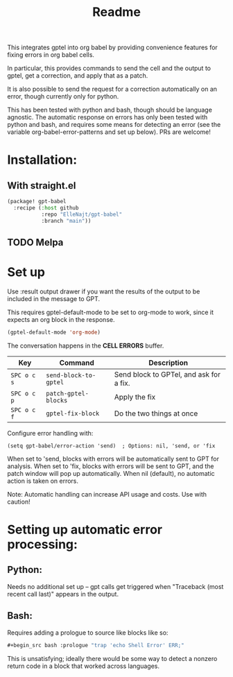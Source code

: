 #+title: Readme

This integrates gptel into org babel by providing convenience features for fixing errors in org babel cells.

In particular, this provides commands to send the cell and the output to gptel, get a correction, and apply that as a patch.

It is also possible to send the request for a correction automatically on an error, though currently only for python.

This has been tested with python and bash, though should be language agnostic. The automatic response on errors has only been tested with python and bash, and requires some means for detecting an error (see the variable org-babel-error-patterns and set up below). PRs are welcome!

* Installation:

** With straight.el
#+begin_src emacs-lisp :tangle yes
(package! gpt-babel
  :recipe (:host github
           :repo "ElleNajt/gpt-babel"
           :branch "main"))
#+end_src

** TODO Melpa
* Set up

Use :result output drawer if you want the results of the output to be included in the message to GPT.

This requires gptel-default-mode to be set to org-mode to work, since it expects an org block in the response.

#+begin_src emacs-lisp :tangle yes
(gptel-default-mode 'org-mode)
#+end_src

The conversation happens in the *CELL ERRORS* buffer.

| Key         | Command               | Description                             |
|-------------+-----------------------+-----------------------------------------|
| ~SPC o c s~ | ~send-block-to-gptel~ | Send block to GPTel, and ask for a fix. |
| ~SPC o c p~ | ~patch-gptel-blocks~  | Apply the fix                           |
| ~SPC o c f~ | ~gptel-fix-block~     | Do the two things at once               |


Configure error handling with:

#+begin_src elisp
(setq gpt-babel/error-action 'send)  ; Options: nil, 'send, or 'fix
#+end_src

When set to 'send, blocks with errors will be automatically sent to GPT for analysis.
When set to 'fix, blocks with errors will be sent to GPT, and the patch window will pop up automatically.
When nil (default), no automatic action is taken on errors.

Note: Automatic handling can increase API usage and costs. Use with caution!

* Setting up automatic error processing:
** Python:
Needs no additional set up -- gpt calls get triggered when "Traceback (most recent call last)" appears in the output.

** Bash:
Requires adding a prologue to source like blocks like so:

#+begin_src emacs-lisp :tangle yes
#+begin_src bash :prologue "trap 'echo Shell Error' ERR;"
#+end_src
#+end_src

This is unsatisfying; ideally there would be some way to detect a nonzero return code in a block that worked across languages.
